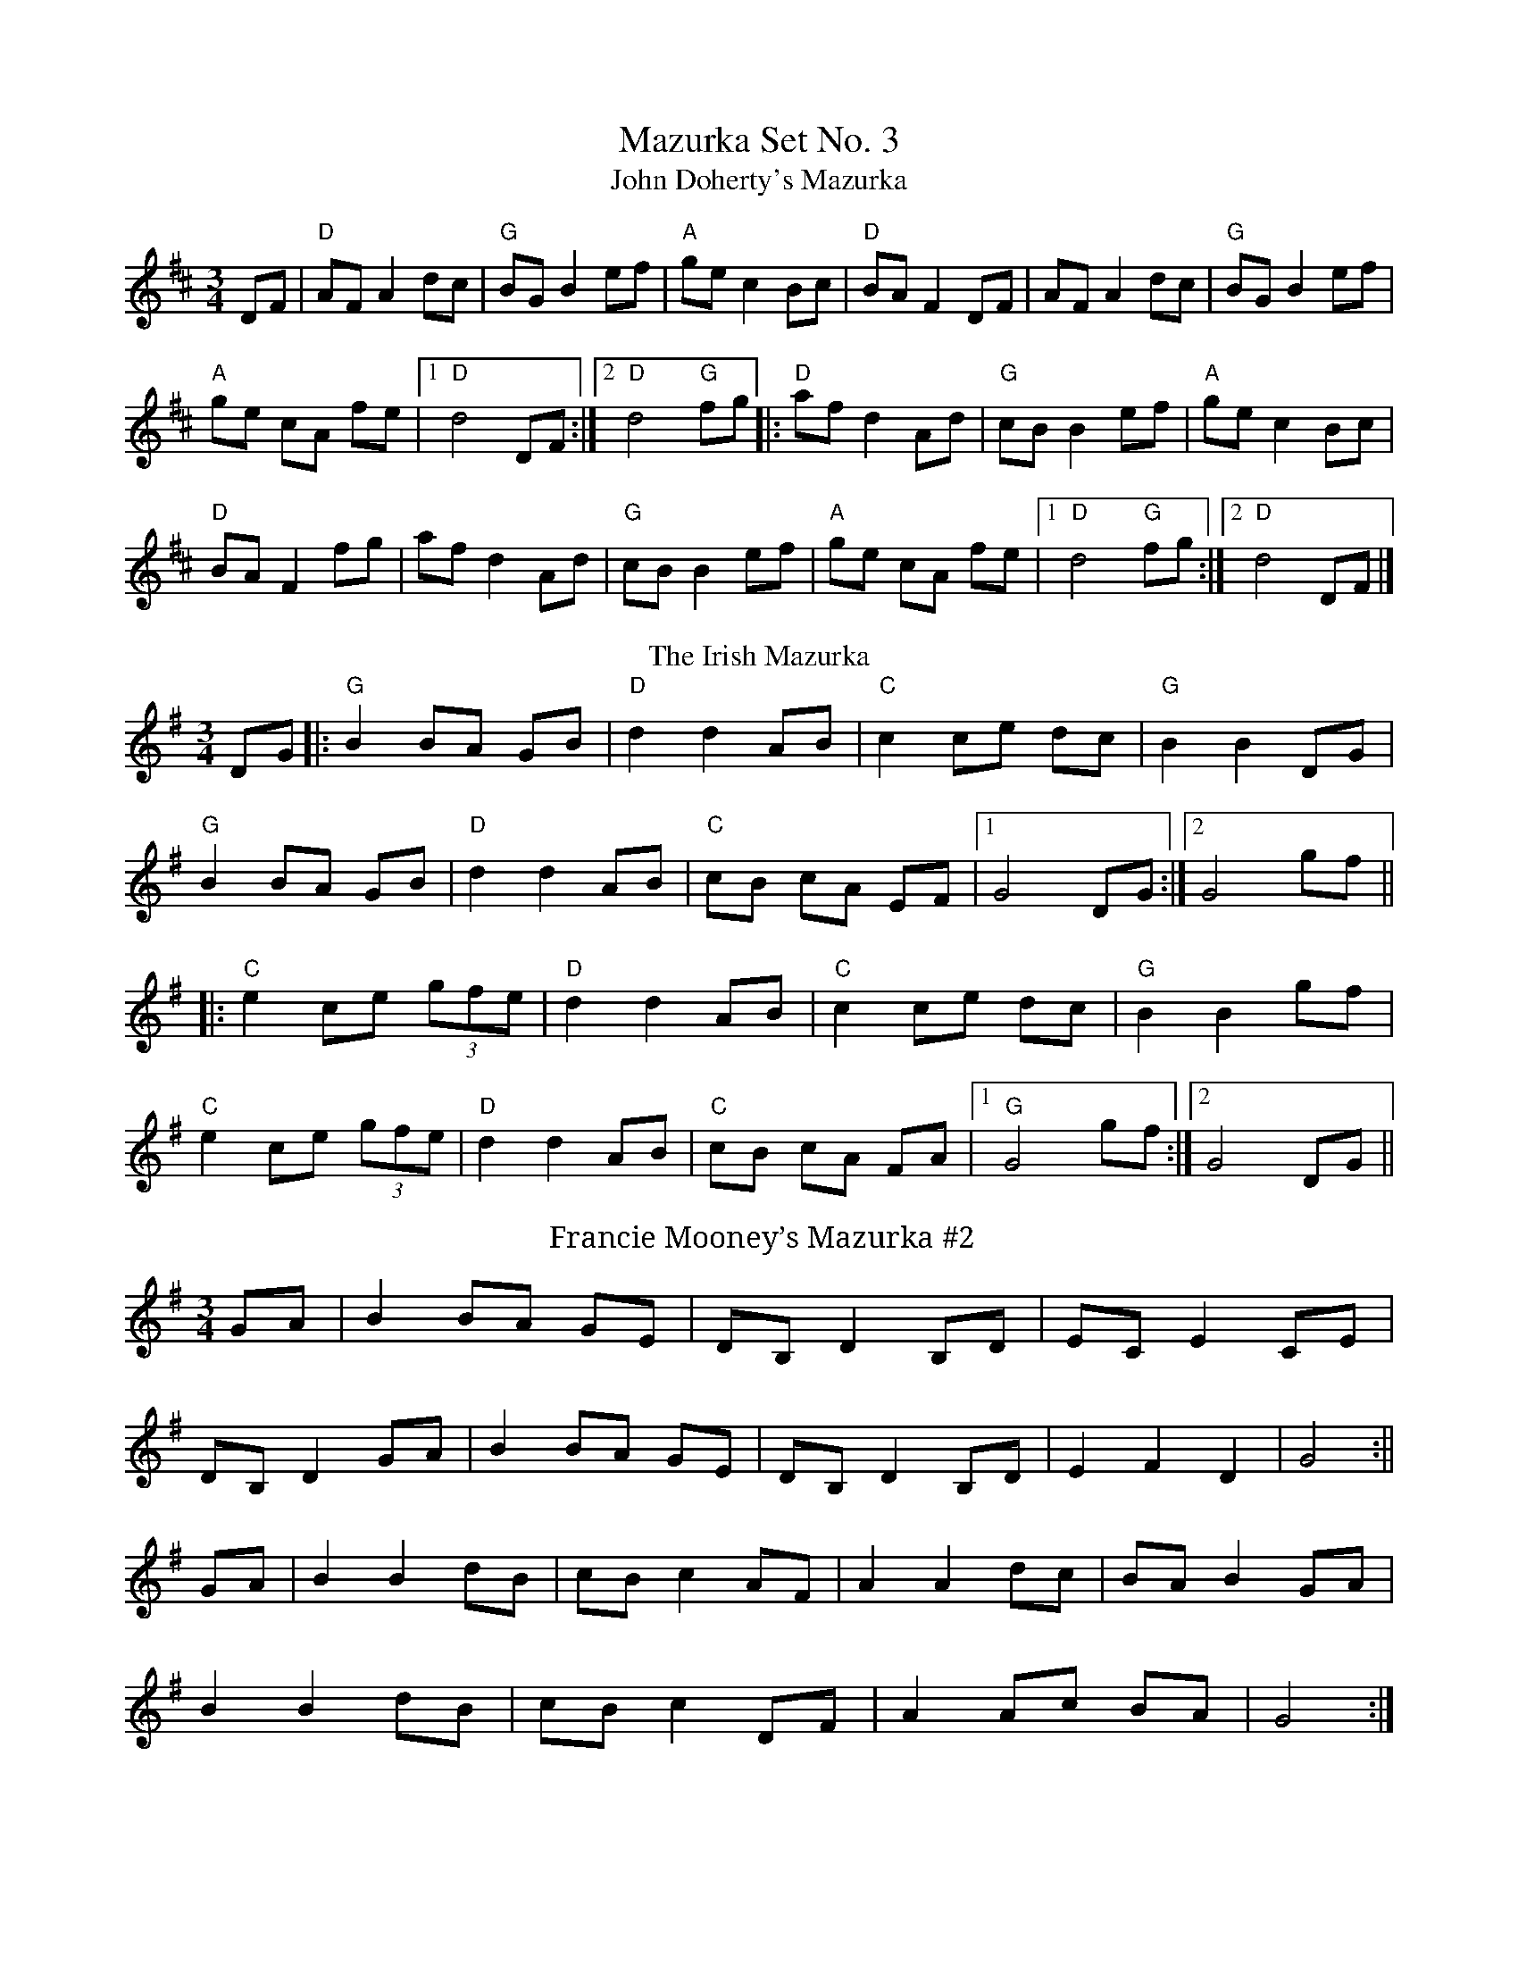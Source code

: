 X:980
T: Mazurka Set No. 3
T:John Doherty's Mazurka
M:3/4
L:1/8
R:Mazurka
K:DMaj
DF|"D"AF A2 dc|"G"BG B2 ef|"A"ge c2 Bc|"D"BA F2 DF|AF A2 dc|"G"BG B2 ef|
"A"ge cA fe|1 "D"d4 DF:|]2 "D"d4 "G"fg[|:"D"af d2 Ad|"G"cB B2 ef|"A"ge c2 Bc|"D"
BA F2 fg|af d2 Ad|"G"cB B2 ef|"A"ge cA fe|1 "D"d4 "G" fg:|]2 "D"d4 DF|]
T: The Irish Mazurka
R: mazurka
M: 3/4
L: 1/8
K: Gmaj
DG|:"G"B2 BA GB|"D"d2 d2 AB|"C"c2 ce dc|"G"B2 B2 DG|
"G"B2 BA GB|"D"d2 d2 AB|"C"cB cA EF|1 G4 DG:|2 G4 gf||
|:"C"e2 ce (3gfe|"D"d2 d2 AB|"C"c2 ce dc|"G"B2 B2 gf|
"C"e2 ce (3gfe|"D"d2 d2 AB|"C"cB cA FA|1 "G"G4 gf:|2 G4 DG||
T:Francie Mooney’s Mazurka #2
M:3/4
L:1/8
K:G
GA | B2 BA GE | DB, D2 B,D | EC E2 CE |
DB, D2 GA | B2 BA GE | DB, D2 B,D | E2 F2 D2 | G4 :||
GA | B2 B2 dB | cB c2 AF | A2 A2 dc | BA B2 GA |
B2 B2 dB | cB c2 DF | A2 Ac BA | G4 :|